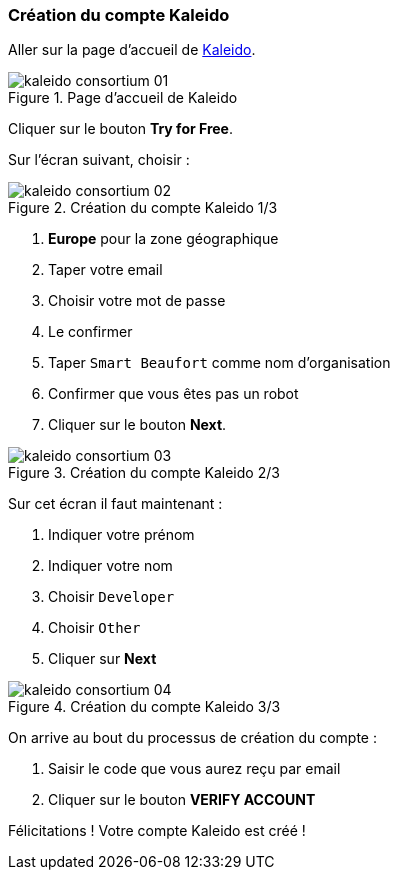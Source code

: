 === Création du compte Kaleido
ifndef::chapter-img[:chapter-img: ./img]

Aller sur la page d'accueil de https://kaleido.io/[Kaleido].

.Page d'accueil de Kaleido
image::{chapter-img}/kaleido-consortium-01.png[align=center, title-align=center]

Cliquer sur le bouton *Try for Free*.

ifdef::backend-pdf[<<<]

Sur l'écran suivant, choisir :

.Création du compte Kaleido 1/3
image::{chapter-img}/kaleido-consortium-02.png[align=center, title-align=center, scaledwidth=40%]

. *Europe* pour la zone géographique
. Taper votre email
. Choisir votre mot de passe
. Le confirmer
. Taper ```Smart Beaufort``` comme nom d'organisation
. Confirmer que vous êtes pas un robot
. Cliquer sur le bouton *Next*.


.Création du compte Kaleido 2/3
image::{chapter-img}/kaleido-consortium-03.png[align=center, title-align=center, scaledwidth=40%]

Sur cet écran il faut maintenant :

. Indiquer votre prénom
. Indiquer votre nom
. Choisir ```Developer```
. Choisir ```Other```
. Cliquer sur *Next*

.Création du compte Kaleido 3/3
image::{chapter-img}/kaleido-consortium-04.png[align=center, title-align=center, scaledwidth=40%]

On arrive au bout du processus de création du compte :

. Saisir le code que vous aurez reçu par email
. Cliquer sur le bouton *VERIFY ACCOUNT*

Félicitations ! Votre compte Kaleido est créé !
